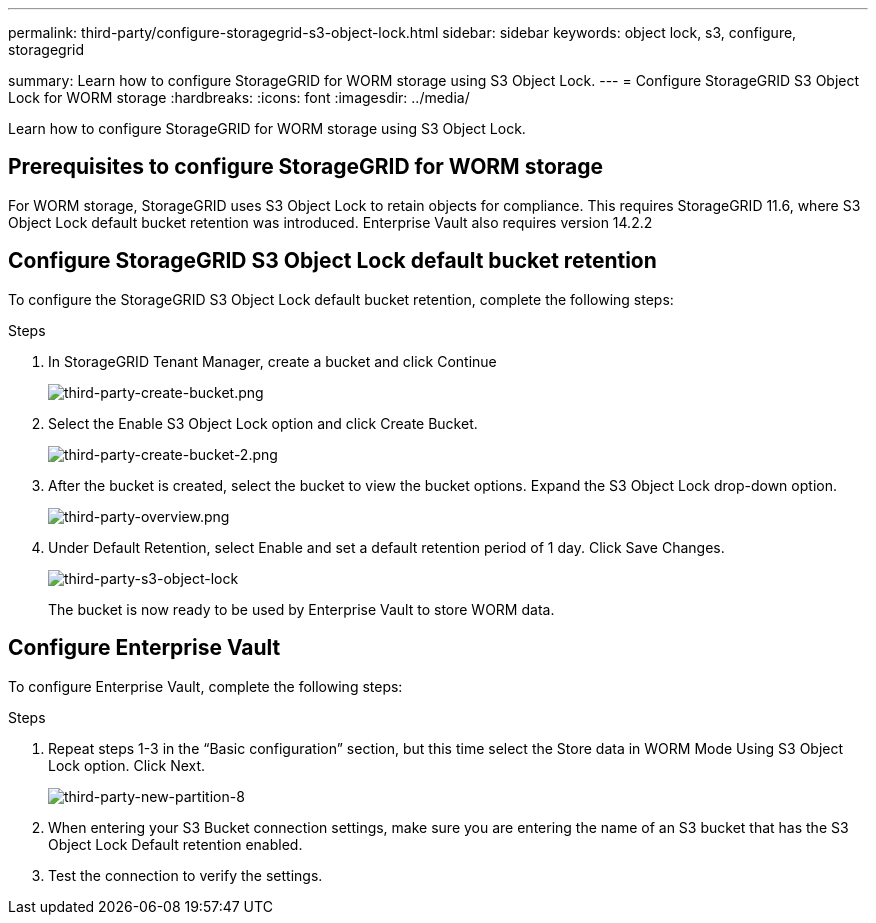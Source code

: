 ---
permalink: third-party/configure-storagegrid-s3-object-lock.html
sidebar: sidebar
keywords: object lock, s3, configure, storagegrid 

summary: Learn how to configure StorageGRID for WORM storage using S3 Object Lock.
---
= Configure StorageGRID S3 Object Lock for WORM storage
:hardbreaks:
:icons: font
:imagesdir: ../media/

[.lead]
Learn how to configure StorageGRID for WORM storage using S3 Object Lock.

== Prerequisites to configure  StorageGRID for WORM storage

For WORM storage, StorageGRID uses S3 Object Lock to retain objects for compliance. This requires StorageGRID 11.6, where S3 Object Lock default bucket retention was introduced. Enterprise Vault also requires version 14.2.2

== Configure StorageGRID S3 Object Lock default bucket retention

To configure the StorageGRID S3 Object Lock default bucket retention, complete the following steps:

.Steps

. In StorageGRID Tenant Manager, create a bucket and click Continue
+
image:third-party-create-bucket.png[third-party-create-bucket.png]
+
. Select the Enable S3 Object Lock option and click Create Bucket.
+
image:third-party-create-bucket-2.png[third-party-create-bucket-2.png]
+
. After the bucket is created, select the bucket to view the bucket options. Expand the S3 Object Lock 
drop-down option.
+
image:third-party-overview.png[third-party-overview.png]
+
. Under Default Retention, select Enable and set a default retention period of 1 day. Click Save Changes.
+
image:third-party-s3-object-lock.png[third-party-s3-object-lock]
+
The bucket is now ready to be used by Enterprise Vault to store WORM data.

== Configure Enterprise Vault

To configure Enterprise Vault, complete the following steps:

.Steps

. Repeat steps 1-3 in the “Basic configuration” section, but this time select the Store data in WORM Mode Using S3 Object Lock option. Click Next.
+
image:third-party-new-partition-8.png[third-party-new-partition-8]
+
. When entering your S3 Bucket connection settings, make sure you are entering the name of an S3 
bucket that has the S3 Object Lock Default retention enabled.

. Test the connection to verify the settings.
